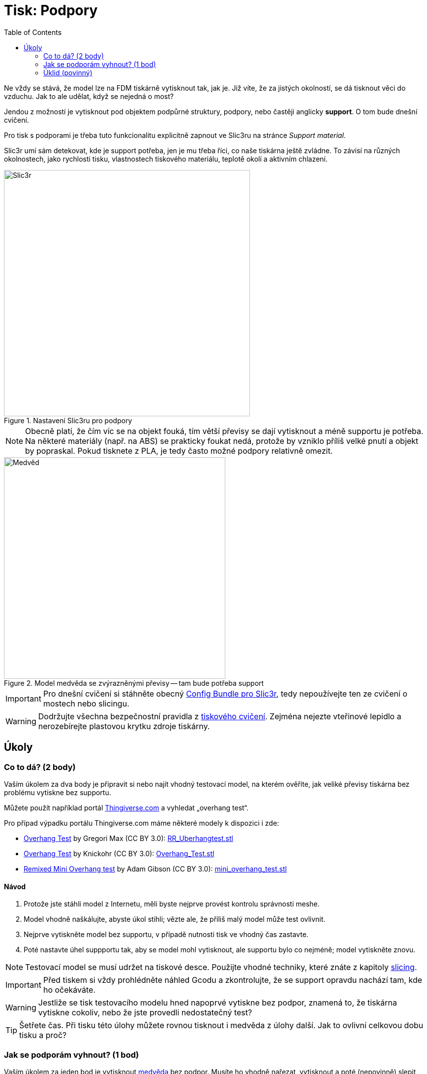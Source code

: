 = Tisk: Podpory
:toc:
:imagesdir: ../images/supports/
:html5s-image-default-link: self

Ne vždy se stává, že model lze na FDM tiskárně vytisknout tak, jak je.
Již víte, že za jistých okolností, se dá tisknout věci do vzduchu.
Jak to ale udělat, když se nejedná o most?

Jendou z možností je vytisknout pod objektem podpůrné struktury, podpory,
nebo častěji anglicky *support*. O tom bude dnešní cvičení.

Pro tisk s podporami je třeba tuto funkcionalitu explicitně zapnout ve Slic3ru
na stránce _Support material_.

Slic3r umí sám detekovat, kde je support potřeba, jen je mu třeba říci,
co naše tiskárna ještě zvládne. To závisí na různých okolnostech,
jako rychlosti tisku, vlastnostech tiskového materiálu,
teplotě okolí a aktivním chlazení.

.Nastavení Slic3ru pro podpory
image::slic3r.png[Slic3r, width=500]

NOTE: Obecně platí, že čím víc se na objekt fouká, tím větší převisy se dají vytisknout a méně supportu je potřeba.
Na některé materiály (např. na ABS) se prakticky foukat nedá, protože by vzniklo příliš velké pnutí a objekt by popraskal.
Pokud tisknete z PLA, je tedy často možné podpory relativně omezit.

.Model medvěda se zvýrazněnými převisy -- tam bude potřeba support
image::bear.png[Medvěd, width=450]

IMPORTANT: Pro dnešní cvičení si stáhněte obecný xref:printing#config-file[Config Bundle pro Slic3r],
tedy nepoužívejte ten ze cvičení o mostech nebo slicingu.

WARNING: Dodržujte všechna bezpečnostní pravidla z xref:printing.adoc#[tiskového cvičení].
Zejména nejezte vteřinové lepidlo a nerozebírejte plastovou krytku zdroje tiskárny.


== Úkoly

=== Co to dá? (2 body)

Vaším úkolem za dva body je připravit si nebo najít vhodný testovací model, na kterém ověříte,
jak veliké převisy tiskárna bez problému vytiskne bez supportu.

Můžete použít například portál https://www.thingiverse.com/search?q=overhang+test[Thingiverse.com]
a vyhledat „overhang test“.

Pro případ výpadku portálu Thingiverse.com máme některé modely k dispozici i zde:

 * https://www.thingiverse.com/thing:2298057[Overhang Test] by Gregori Max (CC BY 3.0): link:../stls/supports/RR_Uberhangtest.stl[RR_Uberhangtest.stl]
 * https://www.thingiverse.com/thing:2442722[Overhang Test] by Knickohr (CC BY 3.0): link:../stls/supports/Overhang_Test.stl[Overhang_Test.stl]
 * https://www.thingiverse.com/thing:2972495[Remixed Mini Overhang test] by Adam Gibson (CC BY 3.0): link:../stls/supports/mini_overhang_test.stl[mini_overhang_test.stl]

==== Návod

1. Protože jste stáhli model z Internetu, měli byste nejprve provést kontrolu správnosti meshe.
1. Model vhodně naškálujte, abyste úkol stihli; vězte ale, že příliš malý model může test ovlivnit.
1. Nejprve vytiskněte model bez supportu, v případě nutnosti tisk ve vhodný čas zastavte.
1. Poté nastavte úhel suppportu tak, aby se model mohl vytisknout, ale supportu bylo co nejméně; model vytiskněte znovu.

NOTE: Testovací model se musí udržet na tiskové desce.
Použijte vhodné techniky, které znáte z kapitoly xref:slicing.adoc#structs[slicing].

IMPORTANT: Před tiskem si vždy prohlédněte náhled Gcodu a zkontrolujte,
že se support opravdu nachází tam, kde ho očekáváte.

WARNING: Jestliže se tisk testovacího modelu hned napoprvé vytiskne bez podpor,
znamená to, že tiskárna vytiskne cokoliv, nebo že jste provedli nedostatečný test?

TIP: Šetřete čas. Při tisku této úlohy můžete rovnou tisknout i medvěda z úlohy další.
Jak to ovlivní celkovou dobu tisku a proč?

=== Jak se podporám vyhnout? (1 bod)

Vaším úkolem za jeden bod je vytisknout link:../stls/supports/bear.stl[medvěda] bez podpor.
Musíte ho vhodně nařezat, vytisknout a poté (nepovinně) slepit vteřinovým lepidlem.
Pro nařezání můžete použít Slic3r, před podélným řezem můžete objektem otáčet.

==== Návod

- Pro podélný řez objektem použijte tlačítko _Cut_. Chcete zachovat obě části (_Keep:_ _Upper part_, _Lower part_) a použít možnost _Rotate lower part upwards_.
- Pro otočení objektu po jiné ose než Z použijte kontextovou nabídku objektu (pravým tlačítkem myši na objekt na kartě _3D_).

.Řez medvědem a volby řezu (výška řezu zde zvolena náhodně, aby vám nenapověděla)
image::slic3r_cut.png[Slic3r: Řez, width=500]

IMPORTANT: Lepení je poměrně náročné, snažte se medvěda rozřezat na co nejmenší počet dílů.

WARNING: Při práci s lepidlem dbejte zvýšené opatrnosti a nepoškoďte zařízení učebny.


=== Úklid (povinný)

Kdo po sobě xref:printing.adoc#ukol-3[neuklidí], nemá na body nárok.

[discrete]
== Credits

Na obrázcích a v úlohách se objevovaly modely:

* https://www.thingiverse.com/thing:192392[Bear] by Christophe Caranchini (CC BY-NC 3.0)
